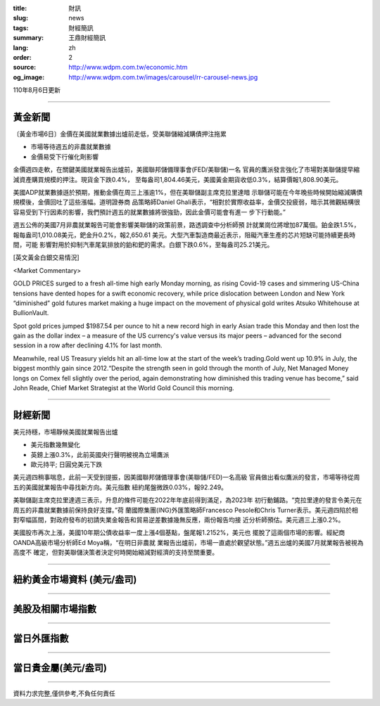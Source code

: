 :title: 財訊
:slug: news
:tags: 財經簡訊
:summary: 王鼎財經簡訊
:lang: zh
:order: 2
:source: http://www.wdpm.com.tw/economic.htm
:og_image: http://www.wdpm.com.tw/images/carousel/rr-carousel-news.jpg

110年8月6日更新

----

黃金新聞
++++++++

〔黃金市場6日〕金價在美國就業數據出爐前走低，受美聯儲縮減購債押注拖累

* 市場等待週五的非農就業數據
* 金價易受下行催化劑影響

金價週四走軟，在關鍵美國就業報告出爐前，美國聯邦儲備理事會(FED/美聯儲)一名
官員的鷹派發言強化了市場對美聯儲提早縮減資產購買規模的押注。現貨金下跌0.4%，
至每盎司1,804.46美元，美國黃金期貨收低0.3%，結算價報1,808.90美元。

美國ADP就業數據遜於預期，推動金價在周三上漲逾1%，但在美聯儲副主席克拉里達暗
示聯儲可能在今年晚些時候開始縮減購債規模後，金價回吐了這些漲幅。道明證券商
品策略師Daniel Ghali表示，“相對於實際收益率，金價交投疲弱，暗示其微觀結構很
容易受到下行因素的影響，我們預計週五的就業數據將很強勁，因此金價可能會有進一
步下行動能。”

週五公佈的美國7月非農就業報告可能會影響美聯儲的政策前景，路透調查中分析師預
計就業崗位將增加87萬個。鉑金跌1.5%，報每盎司1,010.08美元，鈀金升0.2%，報2,650.61
美元。大型汽車製造商最近表示，阻礙汽車生產的芯片短缺可能持續更長時間，可能
影響對用於抑制汽車尾氣排放的鉑和鈀的需求。白銀下跌0.6%，至每盎司25.21美元。







[英文黃金白銀交易情況]

<Market Commentary>

GOLD PRICES surged to a fresh all-time high early Monday morning, as 
rising Covid-19 cases and simmering US-China tensions have dented hopes 
for a swift economic recovery, while price dislocation between London and 
New York “diminished” gold futures market making a huge impact on the 
movement of physical gold writes Atsuko Whitehouse at BullionVault.
 
Spot gold prices jumped $1987.54 per ounce to hit a new record high in 
early Asian trade this Monday and then lost the gain as the dollar 
index – a measure of the US currency's value versus its major 
peers – advanced for the second session in a row after declining 4.1% 
for last month.
 
Meanwhile, real US Treasury yields hit an all-time low at the start of 
the week’s trading.Gold went up 10.9% in July, the biggest monthly gain 
since 2012.“Despite the strength seen in gold through the month of July, 
Net Managed Money longs on Comex fell slightly over the period, again 
demonstrating how diminished this trading venue has become,” said John 
Reade, Chief Market Strategist at the World Gold Council this morning.

----

財經新聞
++++++++
美元持穩，市場靜候美國就業報告出爐

* 美元指數幾無變化
* 英鎊上漲0.3%，此前英國央行聲明被視為立場鷹派 
* 歐元持平; 日圓兌美元下跌

美元週四稍事喘息，此前一天受到提振，因美國聯邦儲備理事會(美聯儲/FED)一名高級
官員做出看似鷹派的發言，市場等待從周五的美國就業報告中尋找新方向。美元指數
紐約尾盤微跌0.03%，報92.249。

美聯儲副主席克拉里達週三表示，升息的條件可能在2022年年底前得到滿足，為2023年
初行動鋪路。“克拉里達的發言令美元在周五的非農就業數據前保持良好支撐。”荷
蘭國際集團(ING)外匯策略師Francesco Pesole和Chris Turner表示。美元週四陷於相
對窄幅區間，對政府發布的初請失業金報告和貿易逆差數據幾無反應，兩份報告均接
近分析師預估。美元週三上漲0.2%。

美國股市再次上漲，美國10年期公債收益率一度上漲4個基點，盤尾報1.2152%，美元也
擺脫了這兩個市場的影響。經紀商OANDA高級市場分析師Ed Moya稱，“在明日非農就
業報告出爐前，市場一直處於觀望狀態。”週五出爐的美國7月就業報告被視為高度不
確定，但對美聯儲決策者決定何時開始縮減對經濟的支持至關重要。



            


----

紐約黃金市場資料 (美元/盎司)
++++++++++++++++++++++++++++

.. raw:: html

  <A HREF="http://www.kitco.com/connecting.html">
  <IMG SRC="http://www.kitconet.com/images/quotes_4b2.gif" BORDER="0" ALT="[Most Recent Quotes from www.kitco.com]">
  </A>

----

美股及相關市場指數
++++++++++++++++++

.. raw:: html

  <!-- TradingView Widget BEGIN -->
  <div class="tradingview-widget-container">
    <div class="tradingview-widget-container__widget"></div>
    <div class="tradingview-widget-copyright"><a href="https://tw.tradingview.com/markets/indices/" rel="noopener" target="_blank"><span class="blue-text">指數行情</span></a>由TradingView提供</div>
    <script type="text/javascript" src="https://s3.tradingview.com/external-embedding/embed-widget-market-quotes.js" async>
    {
    "title": "指數",
    "width": 770,
    "height": 450,
    "locale": "zh_TW",
    "symbolsGroups": [
      {
        "name": "美國和加拿大",
        "symbols": [
          {
            "name": "FOREXCOM:SPXUSD",
            "displayName": "標準普爾500"
          },
          {
            "name": "FOREXCOM:NSXUSD",
            "displayName": "納斯達克100指數"
          },
          {
            "name": "CME_MINI:ES1!",
            "displayName": "E-迷你 標普指數期貨"
          },
          {
            "name": "INDEX:DXY",
            "displayName": "美元指數"
          },
          {
            "name": "FOREXCOM:DJI",
            "displayName": "道瓊斯 30"
          }
        ]
      },
      {
        "name": "歐洲",
        "symbols": [
          {
            "name": "INDEX:SX5E",
            "displayName": "歐元藍籌50"
          },
          {
            "name": "FOREXCOM:UKXGBP",
            "displayName": "富時100"
          },
          {
            "name": "INDEX:DEU30",
            "displayName": "德國DAX指數"
          },
          {
            "name": "INDEX:CAC40",
            "displayName": "法國 CAC 40 指數"
          },
          {
            "name": "INDEX:SMI"
          }
        ]
      },
      {
        "name": "亞太",
        "symbols": [
          {
            "name": "INDEX:NKY",
            "displayName": "日經225"
          },
          {
            "name": "INDEX:HSI",
            "displayName": "恆生"
          },
          {
            "name": "BSE:SENSEX",
            "displayName": "印度孟買指數"
          },
          {
            "name": "BSE:BSE500"
          },
          {
            "name": "INDEX:KSIC",
            "displayName": "韓國Kospi綜合指數"
          }
        ]
      }
    ],
    "colorTheme": "light"
  }
    </script>
  </div>
  <!-- TradingView Widget END -->

----

當日外匯指數
++++++++++++

.. raw:: html

  <!-- TradingView Widget BEGIN -->
  <div class="tradingview-widget-container">
    <div class="tradingview-widget-container__widget"></div>
    <div class="tradingview-widget-copyright"><a href="https://tw.tradingview.com/markets/currencies/forex-cross-rates/" rel="noopener" target="_blank"><span class="blue-text">外匯匯率</span></a>由TradingView提供</div>
    <script type="text/javascript" src="https://s3.tradingview.com/external-embedding/embed-widget-forex-cross-rates.js" async>
    {
    "width": "100%",
    "height": "100%",
    "currencies": [
      "EUR",
      "USD",
      "JPY",
      "GBP",
      "CNY",
      "TWD"
    ],
    "isTransparent": false,
    "colorTheme": "light",
    "locale": "zh_TW"
  }
    </script>
  </div>
  <!-- TradingView Widget END -->

----

當日貴金屬(美元/盎司)
+++++++++++++++++++++

.. raw:: html 

  <A HREF="http://www.kitco.com/connecting.html">
  <IMG SRC="http://www.kitconet.com/images/quotes_7a.gif" BORDER="0" ALT="[Most Recent Quotes from www.kitco.com]">
  </A>

----

資料力求完整,僅供參考,不負任何責任
